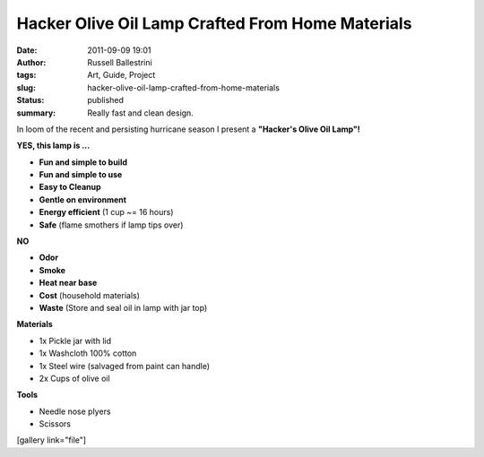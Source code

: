 Hacker Olive Oil Lamp Crafted From Home Materials
#################################################
:date: 2011-09-09 19:01
:author: Russell Ballestrini
:tags: Art, Guide, Project
:slug: hacker-olive-oil-lamp-crafted-from-home-materials
:status: published
:summary:
  Really fast and clean design.

|image0|

In loom of the recent and persisting hurricane season I present a
**"Hacker's Olive Oil Lamp"!**

**YES, this lamp is ...**

-  **Fun and simple to build**
-  **Fun and simple to use**
-  **Easy to Cleanup**
-  **Gentle on environment**
-  **Energy efficient** (1 cup ~= 16 hours)
-  **Safe** (flame smothers if lamp tips over)

**NO**

-  **Odor**
-  **Smoke**
-  **Heat near base**
-  **Cost** (household materials)
-  **Waste** (Store and seal oil in lamp with jar top)

**Materials**

-  1x Pickle jar with lid
-  1x Washcloth 100% cotton
-  1x Steel wire (salvaged from paint can handle)
-  2x Cups of olive oil

**Tools**

-  Needle nose plyers
-  Scissors

.. raw:: html

   <p>
   <center>
   <iframe width="420" height="345" src="http://www.youtube.com/embed/3I1W2ddJaAs" frameborder="0" allowfullscreen>
   </iframe>
   </center>
   </p>

[gallery link="file"]

.. |image0| image:: /uploads/2011/09/hacker-olive-oil-lamp.jpg
